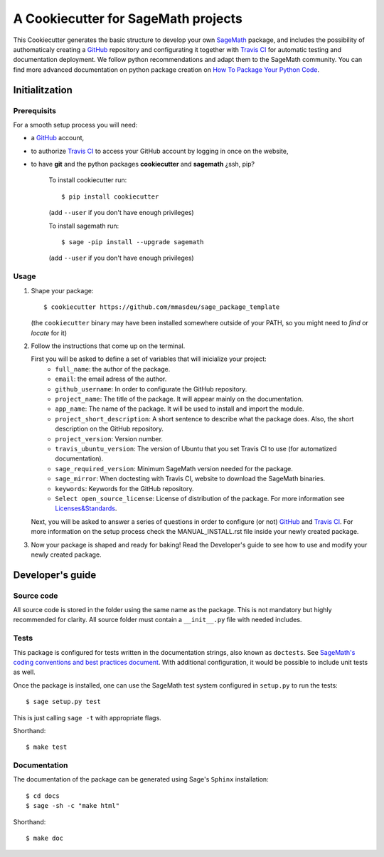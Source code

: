 ====================================
A Cookiecutter for SageMath projects
====================================

This Cookiecutter generates the basic structure to develop your own `SageMath <http://www.sagemath.org>`_ package, and includes the possibility of authomaticaly creating a `GitHub <https://github.com/>`_ repository and configurating it together with `Travis CI <https://travis-ci.org/>`_ for automatic testing and documentation deployment. We follow python recommendations and adapt them to the SageMath community. You can find more advanced documentation on python package creation on
`How To Package Your Python Code <https://packaging.python.org/>`_.

Initialitzation
---------------

Prerequisits
^^^^^^^^^^^^

For a smooth setup process you will need:

- a `GitHub`_ account,
- to authorize `Travis CI`_ to access your GitHub account by logging in once on the website,
- to have **git** and the python packages **cookiecutter** and **sagemath** ¿ssh, pip?

    To install cookiecutter run::

        $ pip install cookiecutter

    (add ``--user`` if you don't have enough privileges)
    
    To install sagemath run::

        $ sage -pip install --upgrade sagemath

    (add ``--user`` if you don't have enough privileges)

Usage
^^^^^

1) Shape your package:
   ::

      $ cookiecutter https://github.com/mmasdeu/sage_package_template

   (the ``cookiecutter`` binary may have been installed somewhere outside of your PATH, so you might need to `find` or `locate` for it)

2) Follow the instructions that come up on the terminal. 
   
   First you will be asked to define a set of variables that will inicialize your project:
    - ``full_name``: the author of the package.
    - ``email``: the email adress of the author.
    - ``github_username``: In order to configurate the GitHub repository.
    - ``project_name``: The title of the package. It will appear mainly on the documentation.
    - ``app_name``: The name of the package. It will be used to install and import the module.
    - ``project_short_description``: A short sentence to describe what the package does. Also, the short description on the GitHub repository.
    - ``project_version``: Version number.
    - ``travis_ubuntu_version``: The version of Ubuntu that you set Travis CI to use (for automatized documentation).
    - ``sage_required_version``: Minimum SageMath version needed for the package.
    - ``sage_mirror``: When doctesting with Travis CI, website to download the SageMath binaries.
    - ``keywords``: Keywords for the GitHub repository.
    - ``Select open_source_license``: License of distribution of the package. For more information see `Licenses&Standards <https://opensource.org/licenses>`_.
   
   Next, you will be asked to answer a series of questions in order to configure (or not) `GitHub`_ and `Travis CI`_. For more information on the setup process check the MANUAL_INSTALL.rst file inside your newly created package.

3) Now your package is shaped and ready for baking! Read the Developer's guide to see how to use and modify your newly created package.



Developer's guide
-----------------

Source code
^^^^^^^^^^^

All source code is stored in the folder using the same name as the
package. This is not mandatory but highly recommended for clarity. All source folder
must contain a ``__init__.py`` file with needed includes.

Tests
^^^^^

This package is configured for tests written in the documentation
strings, also known as ``doctests``. See
`SageMath's coding conventions and best practices document <http://doc.sagemath.org/html/en/developer/coding_basics.html#writing-testable-examples>`_.
With additional configuration, it would be possible to include unit
tests as well.

Once the package is installed, one can use the SageMath test system
configured in ``setup.py`` to run the tests::

    $ sage setup.py test

This is just calling ``sage -t`` with appropriate flags.

Shorthand::

    $ make test

Documentation
^^^^^^^^^^^^^

The documentation of the package can be generated using Sage's
``Sphinx`` installation::

    $ cd docs
    $ sage -sh -c "make html"

Shorthand::

    $ make doc
